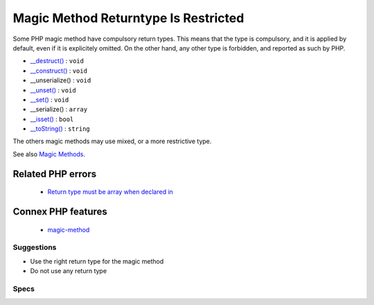 .. _classes-magicmethodreturntypes:


.. _magic-method-returntype-is-restricted:

Magic Method Returntype Is Restricted
+++++++++++++++++++++++++++++++++++++

.. meta::
	:description:
		Magic Method Returntype Is Restricted: Some PHP magic method have compulsory return types.
	:twitter:card: summary_large_image
	:twitter:site: @exakat
	:twitter:title: Magic Method Returntype Is Restricted
	:twitter:description: Magic Method Returntype Is Restricted: Some PHP magic method have compulsory return types
	:twitter:creator: @exakat
	:twitter:image:src: https://www.exakat.io/wp-content/uploads/2020/06/logo-exakat.png
	:og:image: https://www.exakat.io/wp-content/uploads/2020/06/logo-exakat.png
	:og:title: Magic Method Returntype Is Restricted
	:og:type: article
	:og:description: Some PHP magic method have compulsory return types
	:og:url: https://exakat.readthedocs.io/en/latest/Reference/Rules/Magic Method Returntype Is Restricted.html
	:og:locale: en

.. raw:: html


	<script type="application/ld+json">{"@context":"https:\/\/schema.org","@graph":[{"@type":"WebPage","@id":"https:\/\/php-tips.readthedocs.io\/en\/latest\/Reference\/Rules\/Classes\/MagicMethodReturntypes.html","url":"https:\/\/php-tips.readthedocs.io\/en\/latest\/Reference\/Rules\/Classes\/MagicMethodReturntypes.html","name":"Magic Method Returntype Is Restricted","isPartOf":{"@id":"https:\/\/www.exakat.io\/"},"datePublished":"Tue, 21 Jan 2025 08:40:17 +0000","dateModified":"Tue, 21 Jan 2025 08:40:17 +0000","description":"Some PHP magic method have compulsory return types","inLanguage":"en-US","potentialAction":[{"@type":"ReadAction","target":["https:\/\/exakat.readthedocs.io\/en\/latest\/Magic Method Returntype Is Restricted.html"]}]},{"@type":"WebSite","@id":"https:\/\/www.exakat.io\/","url":"https:\/\/www.exakat.io\/","name":"Exakat","description":"Smart PHP static analysis","inLanguage":"en-US"}]}</script>

Some PHP magic method have compulsory return types. This means that the type is compulsory, and it is applied by default, even if it is explicitely omitted. On the other hand, any other type is forbidden, and reported as such by PHP. 

+ `__destruct() <https://www.php.net/manual/en/language.oop5.decon.php>`_ : ``void``
+ `__construct() <https://www.php.net/manual/en/language.oop5.decon.php>`_ : ``void``
+ __unserialize() : ``void``
+ `__unset() <https://www.php.net/manual/en/language.oop5.magic.php>`_ : ``void``
+ `__set() <https://www.php.net/manual/en/language.oop5.magic.php>`_ : ``void``
+ __serialize() : ``array``
+ `__isset() <https://www.php.net/manual/en/language.oop5.magic.php>`_ : ``bool``
+ `__toString() <https://www.php.net/manual/en/language.oop5.magic.php>`_ : ``string``

The others magic methods may use mixed, or a more restrictive type.

See also `Magic Methods <https://www.php.net/manual/en/language.oop5.magic.php>`_.

Related PHP errors 
-------------------

  + `Return type must be array when declared in <https://php-errors.readthedocs.io/en/latest/messages/%25s%3A%3A%25s%28%29%3A-return-type-must-be-%25s-when-declared.html>`_



Connex PHP features
-------------------

  + `magic-method <https://php-dictionary.readthedocs.io/en/latest/dictionary/magic-method.ini.html>`_


Suggestions
___________

* Use the right return type for the magic method
* Do not use any return type




Specs
_____

+--------------+--------------------------------------------------------------------------------------------------------------------------------------------------------------------+
| Short name   | Classes/MagicMethodReturntypes                                                                                                                                     |
+--------------+--------------------------------------------------------------------------------------------------------------------------------------------------------------------+
| Rulesets     | :ref:`All <ruleset-All>`, :ref:`Changed Behavior <ruleset-Changed-Behavior>`, :ref:`Class Review <ruleset-Class-Review>`, :ref:`Suggestions <ruleset-Suggestions>` |
+--------------+--------------------------------------------------------------------------------------------------------------------------------------------------------------------+
| Exakat since | 2.4.5                                                                                                                                                              |
+--------------+--------------------------------------------------------------------------------------------------------------------------------------------------------------------+
| PHP Version  | With PHP 7.0 and more recent                                                                                                                                       |
+--------------+--------------------------------------------------------------------------------------------------------------------------------------------------------------------+
| Severity     | Minor                                                                                                                                                              |
+--------------+--------------------------------------------------------------------------------------------------------------------------------------------------------------------+
| Time To Fix  | Quick (30 mins)                                                                                                                                                    |
+--------------+--------------------------------------------------------------------------------------------------------------------------------------------------------------------+
| Precision    | Very high                                                                                                                                                          |
+--------------+--------------------------------------------------------------------------------------------------------------------------------------------------------------------+
| ClearPHP     | `<?php                                                                                                                                                             |
|              |                                                                                                                                                                    |
|              | class x {                                                                                                                                                          |
|              | 	function __toString() : string {                                                                                                                                  |
|              | 		return 'string';                                                                                                                                                 |
|              | 	}                                                                                                                                                                 |
|              | }                                                                                                                                                                  |
|              |                                                                                                                                                                    |
|              | ?> <https://github.com/dseguy/clearPHP/tree/master/rules/<?php                                                                                                     |
|              |                                                                                                                                                                    |
|              | class x {                                                                                                                                                          |
|              | 	function __toString() : string {                                                                                                                                  |
|              | 		return 'string';                                                                                                                                                 |
|              | 	}                                                                                                                                                                 |
|              | }                                                                                                                                                                  |
|              |                                                                                                                                                                    |
|              | ?>.md>`__                                                                                                                                                          |
+--------------+--------------------------------------------------------------------------------------------------------------------------------------------------------------------+
| Available in | `Entreprise Edition <https://www.exakat.io/entreprise-edition>`_, `Exakat Cloud <https://www.exakat.io/exakat-cloud/>`_                                            |
+--------------+--------------------------------------------------------------------------------------------------------------------------------------------------------------------+


